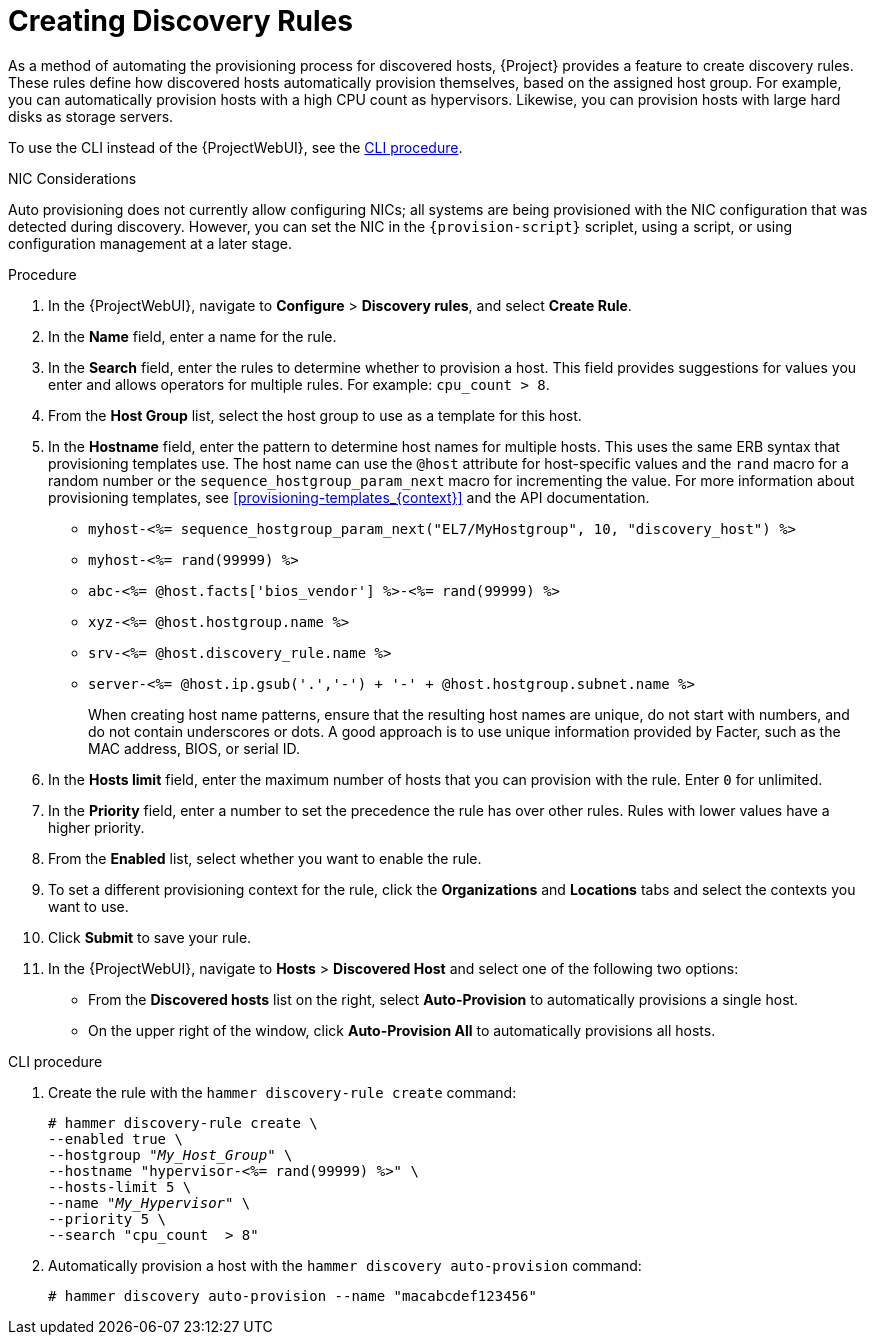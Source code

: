 [id="Creating_Discovery_Rules_{context}"]
= Creating Discovery Rules

As a method of automating the provisioning process for discovered hosts, {Project} provides a feature to create discovery rules.
These rules define how discovered hosts automatically provision themselves, based on the assigned host group.
For example, you can automatically provision hosts with a high CPU count as hypervisors.
Likewise, you can provision hosts with large hard disks as storage servers.

To use the CLI instead of the {ProjectWebUI}, see the xref:cli-creating-discovery-rules_{context}[].

.NIC Considerations
Auto provisioning does not currently allow configuring NICs; all systems are being provisioned with the NIC configuration that was detected during discovery.
However, you can set the NIC in the `{provision-script}` scriplet, using a script, or using configuration management at a later stage.

.Procedure
. In the {ProjectWebUI}, navigate to *Configure* > *Discovery rules*, and select *Create Rule*.
. In the *Name* field, enter a name for the rule.
. In the *Search* field, enter the rules to determine whether to provision a host.
This field provides suggestions for values you enter and allows operators for multiple rules.
For example: `cpu_count  > 8`.
. From the *Host Group* list, select the host group to use as a template for this host.
. In the *Hostname* field, enter the pattern to determine host names for multiple hosts.
This uses the same ERB syntax that provisioning templates use.
The host name can use the `@host` attribute for host-specific values and the `rand` macro for a random number or the `sequence_hostgroup_param_next` macro for incrementing the value.
For more information about provisioning templates, see xref:provisioning-templates_{context}[] and the API documentation.
+
* `myhost-<%= sequence_hostgroup_param_next("EL7/MyHostgroup", 10, "discovery_host") %>`
* `myhost-<%= rand(99999) %>`
* `abc-<%= @host.facts['bios_vendor'] %>-<%= rand(99999) %>`
* `xyz-<%= @host.hostgroup.name %>`
* `srv-<%= @host.discovery_rule.name %>`
* `server-<%= @host.ip.gsub('.','-') +  '-' + @host.hostgroup.subnet.name %>`
+
When creating host name patterns, ensure that the resulting host names are unique, do not start with numbers, and do not contain underscores or dots.
A good approach is to use unique information provided by Facter, such as the MAC address, BIOS, or serial ID.
+
. In the *Hosts limit* field, enter the maximum number of hosts that you can provision with the rule.
Enter `0` for unlimited.
. In the *Priority* field, enter a number to set the precedence the rule has over other rules.
Rules with lower values have a higher priority.
. From the *Enabled* list, select whether you want to enable the rule.
. To set a different provisioning context for the rule, click the *Organizations* and *Locations* tabs and select the contexts you want to use.
. Click *Submit* to save your rule.
. In the {ProjectWebUI}, navigate to *Hosts* > *Discovered Host* and select one of the following two options:
+
* From the *Discovered hosts* list on the right, select *Auto-Provision* to automatically provisions a single host.
* On the upper right of the window, click *Auto-Provision All* to automatically provisions all hosts.

[id="cli-creating-discovery-rules_{context}"]
.CLI procedure
. Create the rule with the `hammer discovery-rule create` command:
+
[options="nowrap" subs="+quotes"]
----
# hammer discovery-rule create \
--enabled true \
--hostgroup "_My_Host_Group_" \
--hostname "hypervisor-<%= rand(99999) %>" \
--hosts-limit 5 \
--name "_My_Hypervisor_" \
--priority 5 \
--search "cpu_count  > 8"
----
. Automatically provision a host with the `hammer discovery auto-provision` command:
+
----
# hammer discovery auto-provision --name "macabcdef123456"
----
